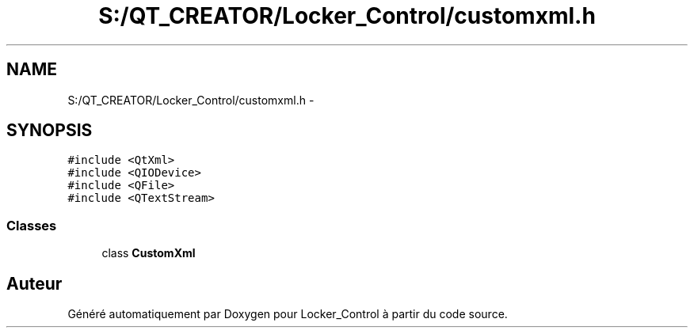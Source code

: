.TH "S:/QT_CREATOR/Locker_Control/customxml.h" 3 "Vendredi 8 Mai 2015" "Version 1.2.2" "Locker_Control" \" -*- nroff -*-
.ad l
.nh
.SH NAME
S:/QT_CREATOR/Locker_Control/customxml.h \- 
.SH SYNOPSIS
.br
.PP
\fC#include <QtXml>\fP
.br
\fC#include <QIODevice>\fP
.br
\fC#include <QFile>\fP
.br
\fC#include <QTextStream>\fP
.br

.SS "Classes"

.in +1c
.ti -1c
.RI "class \fBCustomXml\fP"
.br
.in -1c
.SH "Auteur"
.PP 
Généré automatiquement par Doxygen pour Locker_Control à partir du code source\&.
